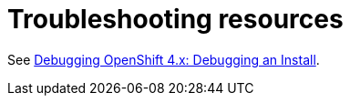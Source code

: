// Module included in the following assemblies:
//
// * installing/installing_rhv/installing-rhv-troubleshooting.adoc

[id="installation-troubleshooting-resources"]
= Troubleshooting resources

See https://access.redhat.com/articles/3780981#debugging-an-install-1[Debugging OpenShift 4.x: Debugging an Install].

ifeval::["{context}" == "installing-rhv-troubleshooting"]
Some installation failures are caused by installing in an environment that does not meet the prerequisites. To identify these issues, xref:../../installing/installing_rhv/installing-rhv-prerequisites.adoc[verify the prerequisites].
endif::["{context}" == "installing-rhv-troubleshooting"]
